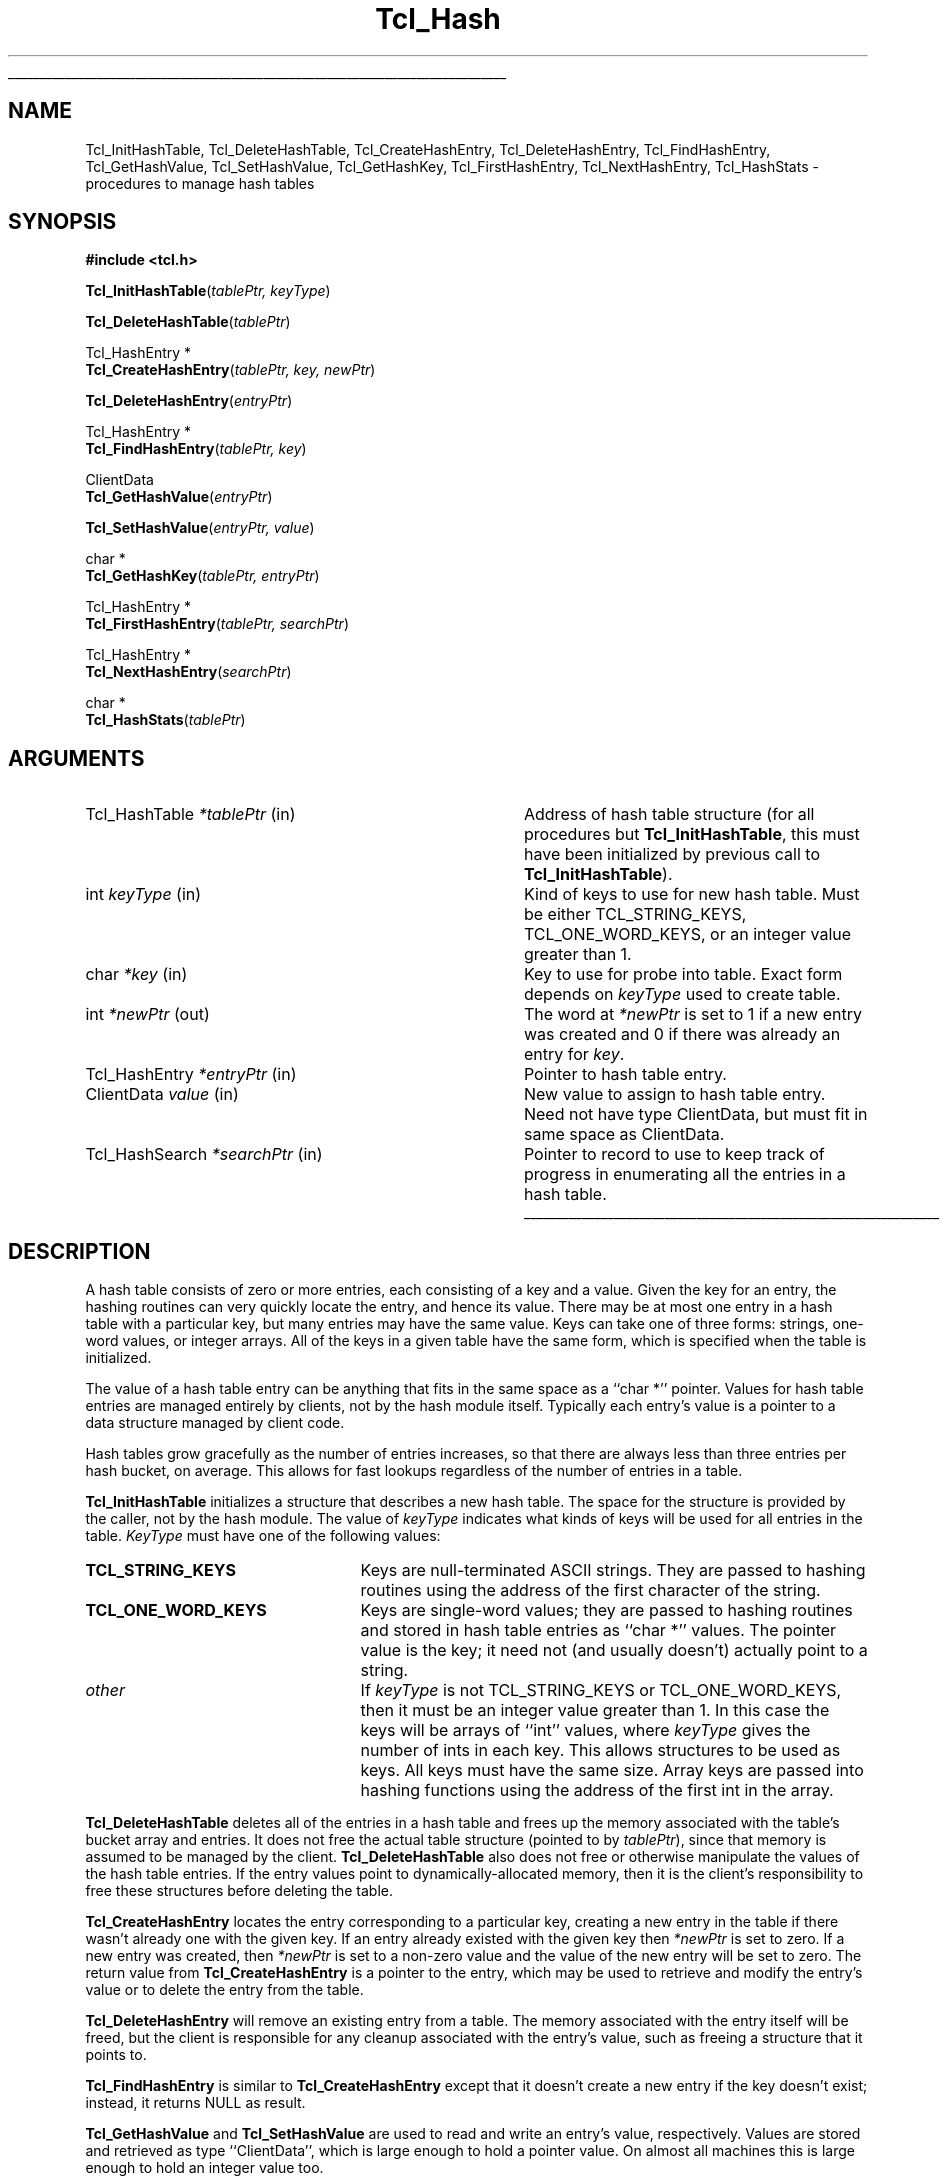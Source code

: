'\"
'\" Copyright (c) 1989-1993 The Regents of the University of California.
'\" Copyright (c) 1994-1996 Sun Microsystems, Inc.
'\"
'\" See the file "license.terms" for information on usage and redistribution
'\" of this file, and for a DISCLAIMER OF ALL WARRANTIES.
'\" 
'\" RCS: @(#) $Id: Hash.3,v 1.2 1998/09/14 18:39:49 stanton Exp $
'\" 
'\" The definitions below are for supplemental macros used in Tcl/Tk
'\" manual entries.
'\"
'\" .AP type name in/out ?indent?
'\"	Start paragraph describing an argument to a library procedure.
'\"	type is type of argument (int, etc.), in/out is either "in", "out",
'\"	or "in/out" to describe whether procedure reads or modifies arg,
'\"	and indent is equivalent to second arg of .IP (shouldn't ever be
'\"	needed;  use .AS below instead)
'\"
'\" .AS ?type? ?name?
'\"	Give maximum sizes of arguments for setting tab stops.  Type and
'\"	name are examples of largest possible arguments that will be passed
'\"	to .AP later.  If args are omitted, default tab stops are used.
'\"
'\" .BS
'\"	Start box enclosure.  From here until next .BE, everything will be
'\"	enclosed in one large box.
'\"
'\" .BE
'\"	End of box enclosure.
'\"
'\" .CS
'\"	Begin code excerpt.
'\"
'\" .CE
'\"	End code excerpt.
'\"
'\" .VS ?version? ?br?
'\"	Begin vertical sidebar, for use in marking newly-changed parts
'\"	of man pages.  The first argument is ignored and used for recording
'\"	the version when the .VS was added, so that the sidebars can be
'\"	found and removed when they reach a certain age.  If another argument
'\"	is present, then a line break is forced before starting the sidebar.
'\"
'\" .VE
'\"	End of vertical sidebar.
'\"
'\" .DS
'\"	Begin an indented unfilled display.
'\"
'\" .DE
'\"	End of indented unfilled display.
'\"
'\" .SO
'\"	Start of list of standard options for a Tk widget.  The
'\"	options follow on successive lines, in four columns separated
'\"	by tabs.
'\"
'\" .SE
'\"	End of list of standard options for a Tk widget.
'\"
'\" .OP cmdName dbName dbClass
'\"	Start of description of a specific option.  cmdName gives the
'\"	option's name as specified in the class command, dbName gives
'\"	the option's name in the option database, and dbClass gives
'\"	the option's class in the option database.
'\"
'\" .UL arg1 arg2
'\"	Print arg1 underlined, then print arg2 normally.
'\"
'\" RCS: @(#) $Id: man.macros,v 1.2 1998/09/14 18:39:54 stanton Exp $
'\"
'\"	# Set up traps and other miscellaneous stuff for Tcl/Tk man pages.
.if t .wh -1.3i ^B
.nr ^l \n(.l
.ad b
'\"	# Start an argument description
.de AP
.ie !"\\$4"" .TP \\$4
.el \{\
.   ie !"\\$2"" .TP \\n()Cu
.   el          .TP 15
.\}
.ie !"\\$3"" \{\
.ta \\n()Au \\n()Bu
\&\\$1	\\fI\\$2\\fP	(\\$3)
.\".b
.\}
.el \{\
.br
.ie !"\\$2"" \{\
\&\\$1	\\fI\\$2\\fP
.\}
.el \{\
\&\\fI\\$1\\fP
.\}
.\}
..
'\"	# define tabbing values for .AP
.de AS
.nr )A 10n
.if !"\\$1"" .nr )A \\w'\\$1'u+3n
.nr )B \\n()Au+15n
.\"
.if !"\\$2"" .nr )B \\w'\\$2'u+\\n()Au+3n
.nr )C \\n()Bu+\\w'(in/out)'u+2n
..
.AS Tcl_Interp Tcl_CreateInterp in/out
'\"	# BS - start boxed text
'\"	# ^y = starting y location
'\"	# ^b = 1
.de BS
.br
.mk ^y
.nr ^b 1u
.if n .nf
.if n .ti 0
.if n \l'\\n(.lu\(ul'
.if n .fi
..
'\"	# BE - end boxed text (draw box now)
.de BE
.nf
.ti 0
.mk ^t
.ie n \l'\\n(^lu\(ul'
.el \{\
.\"	Draw four-sided box normally, but don't draw top of
.\"	box if the box started on an earlier page.
.ie !\\n(^b-1 \{\
\h'-1.5n'\L'|\\n(^yu-1v'\l'\\n(^lu+3n\(ul'\L'\\n(^tu+1v-\\n(^yu'\l'|0u-1.5n\(ul'
.\}
.el \}\
\h'-1.5n'\L'|\\n(^yu-1v'\h'\\n(^lu+3n'\L'\\n(^tu+1v-\\n(^yu'\l'|0u-1.5n\(ul'
.\}
.\}
.fi
.br
.nr ^b 0
..
'\"	# VS - start vertical sidebar
'\"	# ^Y = starting y location
'\"	# ^v = 1 (for troff;  for nroff this doesn't matter)
.de VS
.if !"\\$2"" .br
.mk ^Y
.ie n 'mc \s12\(br\s0
.el .nr ^v 1u
..
'\"	# VE - end of vertical sidebar
.de VE
.ie n 'mc
.el \{\
.ev 2
.nf
.ti 0
.mk ^t
\h'|\\n(^lu+3n'\L'|\\n(^Yu-1v\(bv'\v'\\n(^tu+1v-\\n(^Yu'\h'-|\\n(^lu+3n'
.sp -1
.fi
.ev
.\}
.nr ^v 0
..
'\"	# Special macro to handle page bottom:  finish off current
'\"	# box/sidebar if in box/sidebar mode, then invoked standard
'\"	# page bottom macro.
.de ^B
.ev 2
'ti 0
'nf
.mk ^t
.if \\n(^b \{\
.\"	Draw three-sided box if this is the box's first page,
.\"	draw two sides but no top otherwise.
.ie !\\n(^b-1 \h'-1.5n'\L'|\\n(^yu-1v'\l'\\n(^lu+3n\(ul'\L'\\n(^tu+1v-\\n(^yu'\h'|0u'\c
.el \h'-1.5n'\L'|\\n(^yu-1v'\h'\\n(^lu+3n'\L'\\n(^tu+1v-\\n(^yu'\h'|0u'\c
.\}
.if \\n(^v \{\
.nr ^x \\n(^tu+1v-\\n(^Yu
\kx\h'-\\nxu'\h'|\\n(^lu+3n'\ky\L'-\\n(^xu'\v'\\n(^xu'\h'|0u'\c
.\}
.bp
'fi
.ev
.if \\n(^b \{\
.mk ^y
.nr ^b 2
.\}
.if \\n(^v \{\
.mk ^Y
.\}
..
'\"	# DS - begin display
.de DS
.RS
.nf
.sp
..
'\"	# DE - end display
.de DE
.fi
.RE
.sp
..
'\"	# SO - start of list of standard options
.de SO
.SH "STANDARD OPTIONS"
.LP
.nf
.ta 4c 8c 12c
.ft B
..
'\"	# SE - end of list of standard options
.de SE
.fi
.ft R
.LP
See the \\fBoptions\\fR manual entry for details on the standard options.
..
'\"	# OP - start of full description for a single option
.de OP
.LP
.nf
.ta 4c
Command-Line Name:	\\fB\\$1\\fR
Database Name:	\\fB\\$2\\fR
Database Class:	\\fB\\$3\\fR
.fi
.IP
..
'\"	# CS - begin code excerpt
.de CS
.RS
.nf
.ta .25i .5i .75i 1i
..
'\"	# CE - end code excerpt
.de CE
.fi
.RE
..
.de UL
\\$1\l'|0\(ul'\\$2
..
.TH Tcl_Hash 3 "" Tcl "Tcl Library Procedures"
.BS
.SH NAME
Tcl_InitHashTable, Tcl_DeleteHashTable, Tcl_CreateHashEntry, Tcl_DeleteHashEntry, Tcl_FindHashEntry, Tcl_GetHashValue, Tcl_SetHashValue, Tcl_GetHashKey, Tcl_FirstHashEntry, Tcl_NextHashEntry, Tcl_HashStats \- procedures to manage hash tables
.SH SYNOPSIS
.nf
\fB#include <tcl.h>\fR
.sp
\fBTcl_InitHashTable\fR(\fItablePtr, keyType\fR)
.sp
\fBTcl_DeleteHashTable\fR(\fItablePtr\fR)
.sp
Tcl_HashEntry *
\fBTcl_CreateHashEntry\fR(\fItablePtr, key, newPtr\fR)
.sp
\fBTcl_DeleteHashEntry\fR(\fIentryPtr\fR)
.sp
Tcl_HashEntry *
\fBTcl_FindHashEntry\fR(\fItablePtr, key\fR)
.sp
ClientData
\fBTcl_GetHashValue\fR(\fIentryPtr\fR)
.sp
\fBTcl_SetHashValue\fR(\fIentryPtr, value\fR)
.sp
char *
\fBTcl_GetHashKey\fR(\fItablePtr, entryPtr\fR)
.sp
Tcl_HashEntry *
\fBTcl_FirstHashEntry\fR(\fItablePtr, searchPtr\fR)
.sp
Tcl_HashEntry *
\fBTcl_NextHashEntry\fR(\fIsearchPtr\fR)
.sp
char *
\fBTcl_HashStats\fR(\fItablePtr\fR)
.SH ARGUMENTS
.AS Tcl_HashSearch *searchPtr
.AP Tcl_HashTable *tablePtr in
Address of hash table structure (for all procedures but
\fBTcl_InitHashTable\fR, this must have been initialized by
previous call to \fBTcl_InitHashTable\fR).
.AP int keyType in
Kind of keys to use for new hash table.  Must be either
TCL_STRING_KEYS, TCL_ONE_WORD_KEYS, or an integer value
greater than 1.
.AP char *key in
Key to use for probe into table.  Exact form depends on
\fIkeyType\fR used to create table.
.AP int *newPtr out
The word at \fI*newPtr\fR is set to 1 if a new entry was created
and 0 if there was already an entry for \fIkey\fR.
.AP Tcl_HashEntry *entryPtr in
Pointer to hash table entry.
.AP ClientData value in
New value to assign to hash table entry.  Need not have type
ClientData, but must fit in same space as ClientData.
.AP Tcl_HashSearch *searchPtr in
Pointer to record to use to keep track of progress in enumerating
all the entries in a hash table.
.BE

.SH DESCRIPTION
.PP
A hash table consists of zero or more entries, each consisting of
a key and a value.
Given the key for an entry, the hashing routines can very quickly
locate the entry, and hence its value.
There may be at most one entry in a hash table with a
particular key, but many entries may have the same value.
Keys can take one of three forms:  strings,
one-word values, or integer arrays.
All of the keys in a given table have the same form, which is
specified when the table is initialized.
.PP
The value of a hash table entry can be anything that fits in
the same space as a ``char *'' pointer.
Values for hash table entries are managed entirely by clients,
not by the hash module itself.
Typically each entry's value is a pointer to a data structure
managed by client code.
.PP
Hash tables grow gracefully as the number of entries increases,
so that there are always less than three entries per hash bucket,
on average.
This allows for fast lookups regardless of the number of entries
in a table.
.PP
\fBTcl_InitHashTable\fR initializes a structure that describes
a new hash table.
The space for the structure is provided by the caller, not by
the hash module.
The value of \fIkeyType\fR indicates what kinds of keys will
be used for all entries in the table.  \fIKeyType\fR must have
one of the following values:
.IP \fBTCL_STRING_KEYS\fR 25
Keys are null-terminated ASCII strings.
They are passed to hashing routines using the address of the
first character of the string.
.IP \fBTCL_ONE_WORD_KEYS\fR 25
Keys are single-word values;  they are passed to hashing routines
and stored in hash table entries as ``char *'' values.
The pointer value is the key;  it need not (and usually doesn't)
actually point to a string.
.IP \fIother\fR 25
If \fIkeyType\fR is not TCL_STRING_KEYS or TCL_ONE_WORD_KEYS,
then it must be an integer value greater than 1.
In this case the keys will be arrays of ``int'' values, where
\fIkeyType\fR gives the number of ints in each key.
This allows structures to be used as keys.
All keys must have the same size.
Array keys are passed into hashing functions using the address
of the first int in the array.
.PP
\fBTcl_DeleteHashTable\fR deletes all of the entries in a hash
table and frees up the memory associated with the table's
bucket array and entries.
It does not free the actual table structure (pointed to
by \fItablePtr\fR), since that memory is assumed to be managed
by the client.
\fBTcl_DeleteHashTable\fR also does not free or otherwise
manipulate the values of the hash table entries.
If the entry values point to dynamically-allocated memory, then
it is the client's responsibility to free these structures
before deleting the table.
.PP
\fBTcl_CreateHashEntry\fR locates the entry corresponding to a
particular key, creating a new entry in the table if there
wasn't already one with the given key.
If an entry already existed with the given key then \fI*newPtr\fR
is set to zero.
If a new entry was created, then \fI*newPtr\fR is set to a non-zero
value and the value of the new entry will be set to zero.
The return value from \fBTcl_CreateHashEntry\fR is a pointer to
the entry, which may be used to retrieve and modify the entry's
value or to delete the entry from the table.
.PP
\fBTcl_DeleteHashEntry\fR will remove an existing entry from a
table.
The memory associated with the entry itself will be freed, but
the client is responsible for any cleanup associated with the
entry's value, such as freeing a structure that it points to.
.PP
\fBTcl_FindHashEntry\fR is similar to \fBTcl_CreateHashEntry\fR
except that it doesn't create a new entry if the key doesn't exist;
instead, it returns NULL as result.
.PP
\fBTcl_GetHashValue\fR and \fBTcl_SetHashValue\fR are used to
read and write an entry's value, respectively.
Values are stored and retrieved as type ``ClientData'', which is
large enough to hold a pointer value.  On almost all machines this is
large enough to hold an integer value too.
.PP
\fBTcl_GetHashKey\fR returns the key for a given hash table entry,
either as a pointer to a string, a one-word (``char *'') key, or
as a pointer to the first word of an array of integers, depending
on the \fIkeyType\fR used to create a hash table.
In all cases \fBTcl_GetHashKey\fR returns a result with type
``char *''.
When the key is a string or array, the result of \fBTcl_GetHashKey\fR
points to information in the table entry;  this information will
remain valid until the entry is deleted or its table is deleted.
.PP
\fBTcl_FirstHashEntry\fR and \fBTcl_NextHashEntry\fR may be used
to scan all of the entries in a hash table.
A structure of type ``Tcl_HashSearch'', provided by the client,
is used to keep track of progress through the table.
\fBTcl_FirstHashEntry\fR initializes the search record and
returns the first entry in the table (or NULL if the table is
empty).
Each subsequent call to \fBTcl_NextHashEntry\fR returns the
next entry in the table or
NULL if the end of the table has been reached.
A call to \fBTcl_FirstHashEntry\fR followed by calls to
\fBTcl_NextHashEntry\fR will return each of the entries in
the table exactly once, in an arbitrary order.
It is unadvisable to modify the structure of the table, e.g.
by creating or deleting entries, while the search is in
progress.
.PP
\fBTcl_HashStats\fR returns a dynamically-allocated string with
overall information about a hash table, such as the number of
entries it contains, the number of buckets in its hash array,
and the utilization of the buckets.
It is the caller's responsibility to free the result string
by passing it to \fBfree\fR.
.PP
The header file \fBtcl.h\fR defines the actual data structures
used to implement hash tables.
This is necessary so that clients can allocate Tcl_HashTable
structures and so that macros can be used to read and write
the values of entries.
However, users of the hashing routines should never refer directly
to any of the fields of any of the hash-related data structures;
use the procedures and macros defined here.

.SH KEYWORDS
hash table, key, lookup, search, value
